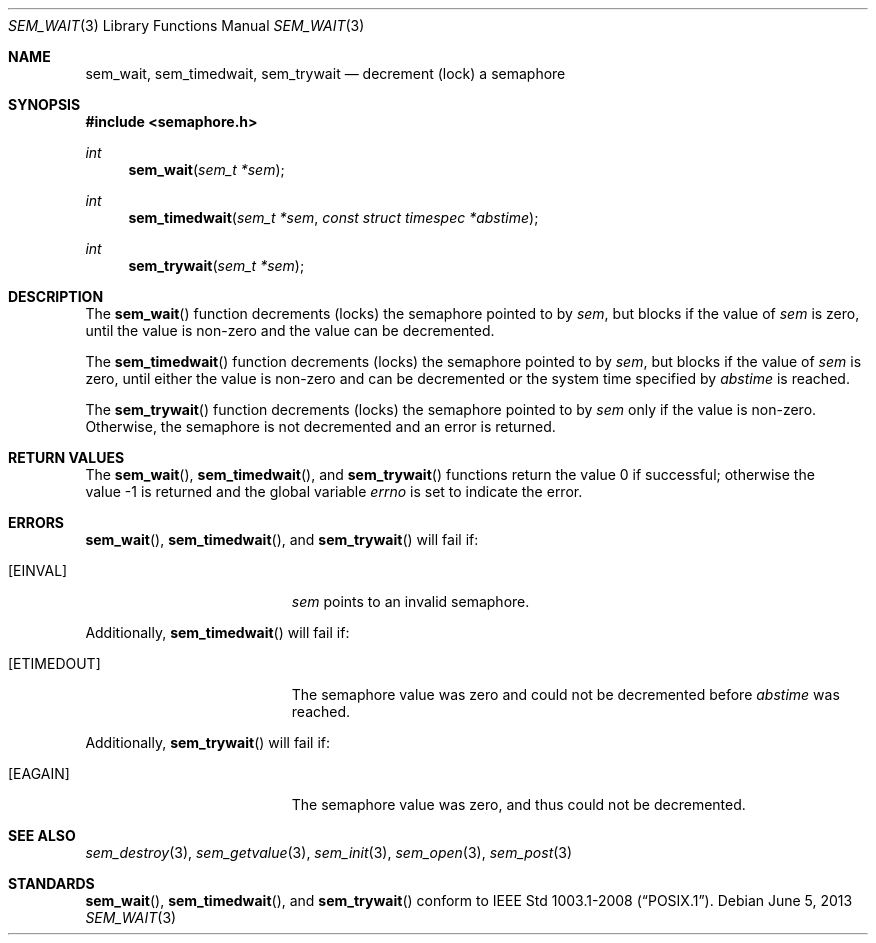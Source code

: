 .\" $OpenBSD: sem_wait.3,v 1.9 2013/06/05 03:44:50 tedu Exp $
.\"
.\" Copyright (C) 2000 Jason Evans <jasone@FreeBSD.org>.
.\" All rights reserved.
.\"
.\" Redistribution and use in source and binary forms, with or without
.\" modification, are permitted provided that the following conditions
.\" are met:
.\" 1. Redistributions of source code must retain the above copyright
.\"    notice(s), this list of conditions and the following disclaimer as
.\"    the first lines of this file unmodified other than the possible
.\"    addition of one or more copyright notices.
.\" 2. Redistributions in binary form must reproduce the above copyright
.\"    notice(s), this list of conditions and the following disclaimer in
.\"    the documentation and/or other materials provided with the
.\"    distribution.
.\"
.\" THIS SOFTWARE IS PROVIDED BY THE COPYRIGHT HOLDER(S) ``AS IS'' AND ANY
.\" EXPRESS OR IMPLIED WARRANTIES, INCLUDING, BUT NOT LIMITED TO, THE
.\" IMPLIED WARRANTIES OF MERCHANTABILITY AND FITNESS FOR A PARTICULAR
.\" PURPOSE ARE DISCLAIMED.  IN NO EVENT SHALL THE COPYRIGHT HOLDER(S) BE
.\" LIABLE FOR ANY DIRECT, INDIRECT, INCIDENTAL, SPECIAL, EXEMPLARY, OR
.\" CONSEQUENTIAL DAMAGES (INCLUDING, BUT NOT LIMITED TO, PROCUREMENT OF
.\" SUBSTITUTE GOODS OR SERVICES; LOSS OF USE, DATA, OR PROFITS; OR
.\" BUSINESS INTERRUPTION) HOWEVER CAUSED AND ON ANY THEORY OF LIABILITY,
.\" WHETHER IN CONTRACT, STRICT LIABILITY, OR TORT (INCLUDING NEGLIGENCE
.\" OR OTHERWISE) ARISING IN ANY WAY OUT OF THE USE OF THIS SOFTWARE,
.\" EVEN IF ADVISED OF THE POSSIBILITY OF SUCH DAMAGE.
.\"
.\" $FreeBSD: src/lib/libc_r/man/sem_wait.3,v 1.8 2001/10/01 16:09:09 ru Exp $
.Dd $Mdocdate: June 5 2013 $
.Dt SEM_WAIT 3
.Os
.Sh NAME
.Nm sem_wait ,
.Nm sem_timedwait ,
.Nm sem_trywait
.Nd decrement (lock) a semaphore
.Sh SYNOPSIS
.In semaphore.h
.Ft int
.Fn sem_wait "sem_t *sem"
.Ft int
.Fn sem_timedwait "sem_t *sem" "const struct timespec *abstime"
.Ft int
.Fn sem_trywait "sem_t *sem"
.Sh DESCRIPTION
The
.Fn sem_wait
function decrements (locks) the semaphore pointed to by
.Fa sem ,
but blocks if the value of
.Fa sem
is zero, until the value is non-zero and the value can be decremented.
.Pp
The
.Fn sem_timedwait
function decrements (locks) the semaphore pointed to by
.Fa sem ,
but blocks if the value of
.Fa sem
is zero, until either the value is non-zero and can be decremented
or the system time specified by
.Fa abstime
is reached.
.Pp
The
.Fn sem_trywait
function decrements (locks) the semaphore pointed to by
.Fa sem
only if the value is non-zero.
Otherwise, the semaphore is not decremented and
an error is returned.
.Sh RETURN VALUES
.Rv -std sem_wait sem_timedwait sem_trywait
.Sh ERRORS
.Fn sem_wait ,
.Fn sem_timedwait ,
and
.Fn sem_trywait
will fail if:
.Bl -tag -width Er
.It Bq Er EINVAL
.Fa sem
points to an invalid semaphore.
.El
.Pp
Additionally,
.Fn sem_timedwait
will fail if:
.Bl -tag -width Er
.It Bq Er ETIMEDOUT
The semaphore value was zero and could not be decremented before
.Fa abstime
was reached.
.El
.Pp
Additionally,
.Fn sem_trywait
will fail if:
.Bl -tag -width Er
.It Bq Er EAGAIN
The semaphore value was zero, and thus could not be decremented.
.El
.Sh SEE ALSO
.Xr sem_destroy 3 ,
.Xr sem_getvalue 3 ,
.Xr sem_init 3 ,
.Xr sem_open 3 ,
.Xr sem_post 3
.Sh STANDARDS
.Fn sem_wait ,
.Fn sem_timedwait ,
and
.Fn sem_trywait
conform to
.St -p1003.1-2008 .
